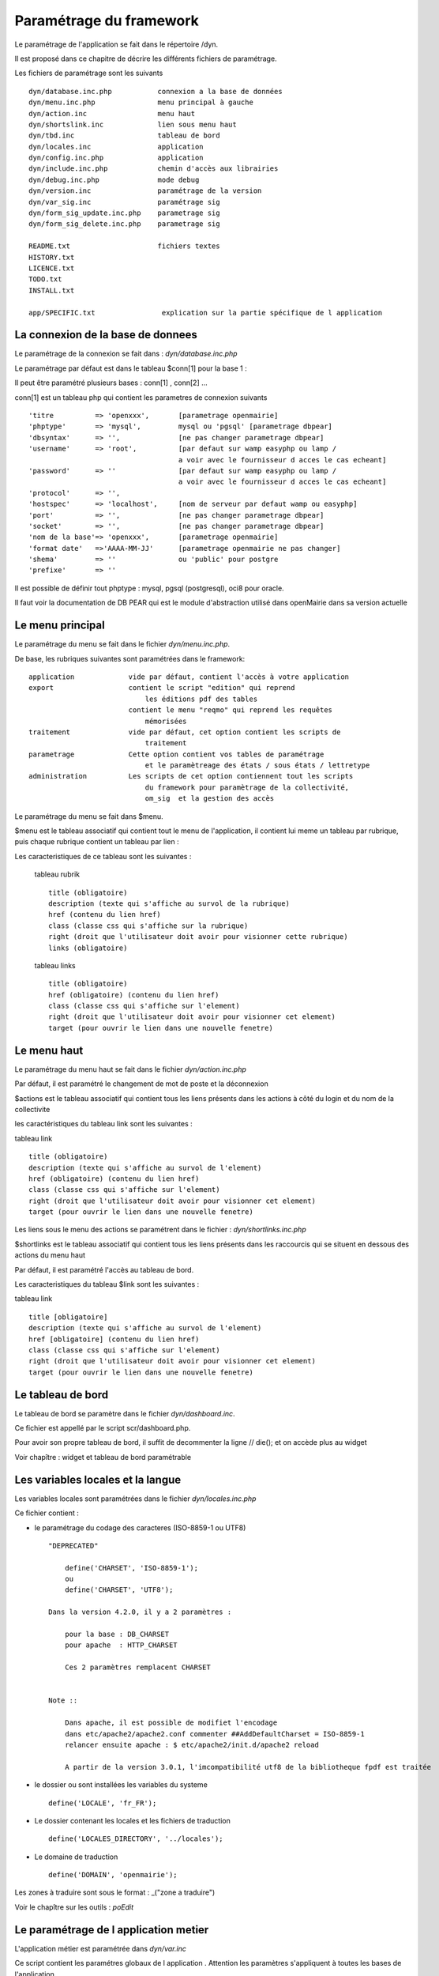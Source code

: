 .. _parametrage:

########################
Paramétrage du framework
########################

Le paramétrage de l'application se fait dans le répertoire /dyn.

Il est proposé dans ce chapitre de décrire les différents fichiers de paramétrage.

Les fichiers de paramétrage sont les suivants ::

    dyn/database.inc.php           connexion a la base de données
    dyn/menu.inc.php               menu principal à gauche
    dyn/action.inc                 menu haut
    dyn/shortslink.inc             lien sous menu haut
    dyn/tbd.inc                    tableau de bord
    dyn/locales.inc                application
    dyn/config.inc.php             application
    dyn/include.inc.php            chemin d'accès aux librairies
    dyn/debug.inc.php              mode debug
    dyn/version.inc                paramétrage de la version
    dyn/var_sig.inc                paramétrage sig 
    dyn/form_sig_update.inc.php    parametrage sig 
    dyn/form_sig_delete.inc.php    parametrage sig 
    
    README.txt                     fichiers textes
    HISTORY.txt
    LICENCE.txt
    TODO.txt
    INSTALL.txt
    
    app/SPECIFIC.txt                explication sur la partie spécifique de l application



==================================
La connexion de la base de donnees
==================================

Le paramétrage de la connexion se fait dans : *dyn/database.inc.php*

Le paramétrage par défaut est dans le tableau $conn[1] pour la base 1 : 

Il peut être paramétré plusieurs bases : conn[1] , conn[2] ...

conn[1] est un tableau php qui contient les parametres de connexion suivants ::

    'titre          => 'openxxx',       [parametrage openmairie]
    'phptype'       => 'mysql',         mysql ou 'pgsql' [parametrage dbpear]
    'dbsyntax'      => '',              [ne pas changer parametrage dbpear]
    'username'      => 'root',          [par defaut sur wamp easyphp ou lamp /
                                        a voir avec le fournisseur d acces le cas echeant]
    'password'      => ''               [par defaut sur wamp easyphp ou lamp /
                                        a voir avec le fournisseur d acces le cas echeant]                     
    'protocol'      => '',
    'hostspec'      => 'localhost',     [nom de serveur par defaut wamp ou easyphp]
    'port'          => '',              [ne pas changer parametrage dbpear]
    'socket'        => '',              [ne pas changer parametrage dbpear]
    'nom de la base'=> 'openxxx',       [parametrage openmairie]
    'format date'   =>'AAAA-MM-JJ'      [parametrage openmairie ne pas changer]
    'shema'         => ''               ou 'public' pour postgre
    'prefixe'       => '' 

Il est possible de définir tout phptype : mysql, pgsql (postgresql), oci8 pour oracle.

Il faut voir la documentation de DB PEAR qui est le module d'abstraction utilisé
dans openMairie dans sa version actuelle


=================
Le menu principal
=================

Le paramétrage du menu se fait dans le fichier *dyn/menu.inc.php*.

De base, les rubriques suivantes sont paramétrées dans le framework::

    application             vide par défaut, contient l'accès à votre application
    export                  contient le script "edition" qui reprend
                                les éditions pdf des tables
                            contient le menu "reqmo" qui reprend les requêtes
                                mémorisées
    traitement              vide par défaut, cet option contient les scripts de
                                traitement
    parametrage             Cette option contient vos tables de paramétrage
                                et le paramètreage des états / sous états / lettretype 
    administration          Les scripts de cet option contiennent tout les scripts
                                du framework pour paramètrage de la collectivité,
                                om_sig  et la gestion des accès                                

Le paramétrage du menu se fait dans $menu.

$menu est le tableau associatif qui contient tout le menu de l'application,
il contient lui meme un tableau par rubrique, puis chaque
rubrique contient un tableau par lien :

Les caracteristiques de ce tableau sont les suivantes :


    tableau rubrik ::

     title (obligatoire)
     description (texte qui s'affiche au survol de la rubrique)
     href (contenu du lien href)
     class (classe css qui s'affiche sur la rubrique)
     right (droit que l'utilisateur doit avoir pour visionner cette rubrique)
     links (obligatoire)

    tableau links ::

     title (obligatoire) 
     href (obligatoire) (contenu du lien href)
     class (classe css qui s'affiche sur l'element)
     right (droit que l'utilisateur doit avoir pour visionner cet element)
     target (pour ouvrir le lien dans une nouvelle fenetre)


============
Le menu haut
============

Le paramétrage du menu haut se fait dans le fichier *dyn/action.inc.php*

Par défaut, il est paramétré le changement de mot de poste et la déconnexion


$actions est le tableau associatif qui contient tous les liens présents dans
les actions à côté du login et du nom de la collectivite

les caractéristiques du tableau link sont les suivantes :


tableau link ::


    title (obligatoire)
    description (texte qui s'affiche au survol de l'element)
    href (obligatoire) (contenu du lien href)
    class (classe css qui s'affiche sur l'element)
    right (droit que l'utilisateur doit avoir pour visionner cet element)
    target (pour ouvrir le lien dans une nouvelle fenetre)

Les liens sous le menu des actions se paramétrent dans le fichier : *dyn/shortlinks.inc.php*

$shortlinks est le tableau associatif qui contient tous les liens présents
dans les raccourcis qui se situent en dessous des actions du menu haut
 
Par défaut, il est paramétré l'accès au tableau de bord.

Les caracteristiques du tableau $link sont les suivantes :


tableau link ::

    title [obligatoire]
    description (texte qui s'affiche au survol de l'element)
    href [obligatoire] (contenu du lien href)
    class (classe css qui s'affiche sur l'element)
    right (droit que l'utilisateur doit avoir pour visionner cet element)
    target (pour ouvrir le lien dans une nouvelle fenetre)


==================
Le tableau de bord
==================

Le tableau de bord se paramètre dans le fichier *dyn/dashboard.inc*. 

Ce fichier est appellé par le script scr/dashboard.php.

Pour avoir son propre tableau de bord, il suffit de decommenter la ligne 
// die(); et on accède plus au widget

Voir chapître : widget et tableau de bord paramétrable


==================================
Les variables locales et la langue
==================================

Les variables locales sont paramétrées dans le fichier *dyn/locales.inc.php*

Ce fichier contient :


- le paramétrage du codage des caracteres (ISO-8859-1 ou UTF8)  ::

    "DEPRECATED"
    
        define('CHARSET', 'ISO-8859-1');
        ou
        define('CHARSET', 'UTF8');
        
    Dans la version 4.2.0, il y a 2 paramètres :
    
        pour la base : DB_CHARSET
        pour apache  : HTTP_CHARSET
        
        Ces 2 paramètres remplacent CHARSET
    

    Note ::
    
        Dans apache, il est possible de modifiet l'encodage 
        dans etc/apache2/apache2.conf commenter ##AddDefaultCharset = ISO-8859-1
        relancer ensuite apache : $ etc/apache2/init.d/apache2 reload
    
        A partir de la version 3.0.1, l'imcompatibilité utf8 de la bibliotheque fpdf est traitée

- le dossier ou sont installées les variables du systeme ::

    define('LOCALE', 'fr_FR');


- Le dossier contenant les locales et les fichiers de traduction ::

    define('LOCALES_DIRECTORY', '../locales');


- Le domaine de traduction ::

    define('DOMAIN', 'openmairie');

Les zones à traduire sont sous le format : _("zone a traduire")


Voir le chapître sur les outils : *poEdit*



======================================
Le paramétrage de l application metier 
======================================

L'application métier est paramétrée dans *dyn/var.inc*

Ce script contient les paramétres globaux de l application . 
Attention les paramètres s'appliquent à toutes les bases de l'application.

Le paramétrage spécifique par collectivité doit se faire dans la table om_parametre 

La configuration générale de l'application se fait aussi dans *dyn/config.inc.php*.

Les paramètres sont récupérés avec la création d'un objet utils par :
$f->config['nom_du_parametre']

*Voir framework/utilitaire*

Exemple de paramétrage avec openCourrier ::

    $config['application'] = _("openCourrier");
    $config['title'] = ":: "._("openMairie")." :: "._("openCourrier");
    $config['session_name'] = "openCourrier";


* le mode demonstration de l'application se paramétre avec $config['demo']

Ce mode permet de pre-remplir le formulaire de login avec l'identifiant 'demo' et le mot de passe 'demo' ::

    $config['demo'] = false;  l'application n'est pas en mode démo
                      true; l'application est en mode démo
 
    Attention, pour empêcher de changer le mot de passe, il faut paramétrer l'accès
    dans la table om_droit : password


* La configuration des extensions autorisees dans le module upload.php

 Pour changer votre configuration, décommenter la ligne et modifier les extensions avec des ";" comme séparateur ::

    $config['upload_extension'] = ".gif;.jpg;.jpeg;.png;.txt;.pdf;.csv;"


* Le thème de l'application

A partir de la version 3.1.0, le theme n'est plus géré dans config.inc.php.
Il est initialisé dans EXTERNALS.TXT du repertoire om-theme (version 4.2.0) ::

    exemple pour om_ui_darkness 
    
    om_theme svn://scm.adullact.net/svnroot/openmairie/externals/jquery-ui-theme/
                    om_ui-darkness/tags/1.8.14


  
=============================  
Le Parametrage des librairies
=============================

Le paramétrage de l'accès aux librairies se fait dans *dyn/include.inc.php*

 Ce fichier permet de configurer les paths en fonction de la 
 directive include_path du fichier php.ini. 
 Vous pouvez aussi modifier ces chemins avec vos propres valeurs si
 vous voulez personnaliser votre installation :
 
  PEAR ::
  
        array_push($include, getcwd()."/../php/pear");

  DB ::
  
        array_push($include, getcwd()."/../php/db");

  FPDF ::
  
        array_push($include, getcwd()."/../php/fpdf");

  OPENMAIRIE (dans CORE depuis la version 4.2.0) ::

        define("PATH_OPENMAIRIE", getcwd()."../core/openmairie/"); 


Par défaut, les librairies sont incluses dans openmairie_exemple :

- /lib : contient les librairies javascript

- /php : contient les librairies php



=============
Le mode debug
=============

Le mode debug d'openMairie se paramétre dans  *dyn/debug.inc.php*

Ce fichier contient le paramétrage pour le mode debug
d'openMairie (om_debug.inc.php)

Valeur de la variable globale DEBUG ::

  EXTRA_VERBOSE_MODE : mode très bavard qui reprend les messages spécifiques
  dans la méthode addToLog
  exemple :
  $this->addToLog("requete sig_interne maj parcelle inexistante :".$sql, VERBOSE_MODE);

  VERBOSE_MODE : mode "bavard"
  dans ce mode , il est créé un fielset sous les formulaires qui indiquent
  toutes les étapes de réalisation des scripts

  DEBUG_MODE : mode debug
  Les messages d'erreur sont visibles

  PRODUCTION_MODE : mode de production (il n y a pas de message)
   
===============================
La version de votre application
===============================

Vous devez mettre le numéro de version et la date  de votre application
dans *dyn/version.inc*


Voir *le versionage des applications*.



==========================
Les informations generales
==========================


Les fichiers textes d'information générale sont à la racine de l'application  :

README.txt :

    ce fichier peut contenir entre autre, la liste des auteurs ayant participé au projet


HISTORY.txt : information sur chaque version :

            les (+) et les (bugs) corrigés


app/SPECIFIC.txt :

    Ici, vous décrivez la specificite de l application courante par rapport au framework


LICENCE.txt : licence libre de l application

TODO.txt : feuille de route - roadmap

INSTALL.txt : installation de l application


==========================
L'installation automatique
==========================

La mise en place d une installation automatique est prévue dans une prochaine version openMairie.


=========================
Les paramétres des combos
=========================

Les paramétres des combos sont paramétrés dans les fichiers suivants (type de contrôle
de formulaire comboD et comboG (pour formulaire) ou comboD2 et comboG2 (pour sous formulaire) ::

    - comboaffichage.inc.php :
        paramétre de l'affichage dans la fenêtre combo.php
    - comboparametre.inc.php
        affecte des valeus spécifiques au formulaire parent si il y a plusieurs
        enregistrement en lien (choix en affichage)
    - comboretour.inc.php
        meme chose que comboparametre.inc si il n'y a qu un enregistrement en lien
        (pas d'affichage de la fenetre)

Voir *chapître framework/formulaire, sous programme générique combo.php*

=======================
Les paramétres éditions
=======================

Les variables dans les éditions sont paramétrées dans ::

    - varpdf.inc                pour les pdf
    - varetatpdf.inc            pour les états et les sous états
    - varlettretypepdf.inc      pour les lettres type
    
Voir *chapître framework/édition*



=====================
Les paramétres om_sig
=====================

var_sig.php

les paramètres sont les suivants ::

    $contenu_etendue[0]= array('4.5868,43.6518,4.6738,43.7018'
                              );
    $contenu_etendue[1]= array('vitrolles'
                              );
    $contenu_epsg[0] = array("","EPSG:2154","EPSG:27563");
    $contenu_epsg[1] = array("choisir la projection",'lambert93','lambertSud');
    $type_geometrie[0] = array("","point","line","polygon");
    $type_geometrie[1] = array("choisir le type de géométrie",'point','ligne','polygone');

ces paramétres sont utilisés pour la saisie de carte : voir chapître sig

Les post traitements de form_sig permettent de faire des traitement apres saisie de géométries avec om_sig


    form_sig_update.inc.php

    form_sig_delete.inc.php

exemple recuperation du numéro de la parcelle dans openfoncier  dossier ::

    if($table=="dossier" and $champ=="geom"){
       echo "</center>";
       if (file_exists ("../dyn/var.inc"))
          include ("../dyn/var.inc");
       // parcelle         
       if($auto_parcelle==1){
          $sql="select parcelle from ".DB_PREFIXE."parcelle  WHERE
            ST_contains(geom,  geometryfromtext('".$geom."', ".$projection."))";
          $parcelle = $f->db -> getOne($sql);
          if($parcelle!=''){
             $sql ="update ".DB_PREFIXE."dossier set parcelle = '".$parcelle."'
                where dossier = '".$idx."'";
             $res1 =  $f->db -> query($sql);
             echo "<br>"._("parcelle")." ".$parcelle;
             // Envoi des donnees dans le formulaire f1 si la fenetre est popup
             if($popup==1){
                echo "\n<script type=\"text/javascript\">\n";
                echo "window.opener.fendata.document.f1.parcelle.value = '".$parcelle."';\n";
                //echo "window.opener.fendata.reload";
                echo "</script>\n";
             }
          }
       }
    ....

